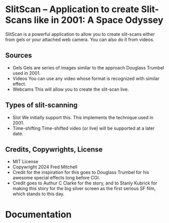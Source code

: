 * SlitScan -- Application to create Slit-Scans like in 2001: A Space Odyssey
  SlitScan is a powerful application to allow you to create
  slit-scans either from gels or your attached web camera. You
  can also do it from videos.
** Sources
   + Gels
     Gels are series of images similar to the approach Douglass Trumbel
     used in 2001. 
   + Videos
     You can use any video whose format is recognized with similar effect.
   + Webcams
     This will allow you to create the slit-scan live.
** Types of slit-scanning
   + Slot
     We initially support this. This implements the technique used in 2001.
   + Time-shifting
     Time-shifted video (or live) will be supported at a later date.
** Credits, Copywrights, License
   + MIT License
   + Copywright 2024 Fred Mitchell
   + Credit for the inspiration for this goes to Douglass Trumbel 
     for his awesome special effects long before CGI.
   + Credit goes to Authur C Clarke for the story, and to Stanly Kubrick for
     making this story for the big silver screen as the first serious SF
     film, which stands to this day.
* Documentation

